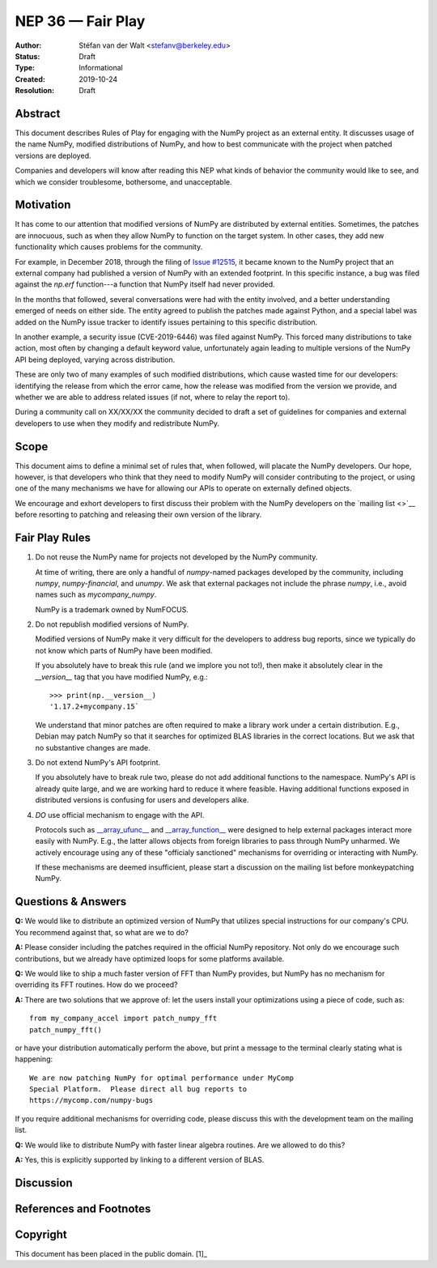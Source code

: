 ==================
NEP 36 — Fair Play
==================

:Author: Stéfan van der Walt <stefanv@berkeley.edu>
:Status: Draft
:Type: Informational
:Created: 2019-10-24
:Resolution: Draft


Abstract
--------

This document describes Rules of Play for engaging with the NumPy
project as an external entity.  It discusses usage of the name NumPy,
modified distributions of NumPy, and how to best communicate
with the project when patched versions are deployed.

Companies and developers will know after reading this NEP what kinds
of behavior the community would like to see, and which we consider
troublesome, bothersome, and unacceptable.

Motivation
----------

It has come to our attention that modified versions of NumPy are
distributed by external entities.  Sometimes, the patches are
innocuous, such as when they allow NumPy to function on the target
system.  In other cases, they add new functionality which causes
problems for the community.

For example, in December 2018, through the filing of `Issue #12515
<https://github.com/numpy/numpy/issues/12515>`__, it became known to
the NumPy project that an external company had published a version of
NumPy with an extended footprint.  In this specific instance, a bug
was filed against the `np.erf` function---a function that NumPy itself
had never provided.

In the months that followed, several conversations were had with the
entity involved, and a better understanding emerged of needs on either
side.  The entity agreed to publish the patches made against Python,
and a special label was added on the NumPy issue tracker to identify
issues pertaining to this specific distribution.

In another example, a security issue (CVE-2019-6446) was filed against
NumPy.  This forced many distributions to take action, most often by
changing a default keyword value, unfortunately again leading to
multiple versions of the NumPy API being deployed, varying across
distribution.

These are only two of many examples of such modified distributions,
which cause wasted time for our developers: identifying the release
from which the error came, how the release was modified from the
version we provide, and whether we are able to address related issues
(if not, where to relay the report to).

During a community call on XX/XX/XX the community decided to draft a
set of guidelines for companies and external developers to use when
they modify and redistribute NumPy.

Scope
-----

This document aims to define a minimal set of rules that, when
followed, will placate the NumPy developers.  Our hope, however, is
that developers who think that they need to modify NumPy will consider
contributing to the project, or using one of the many mechanisms we
have for allowing our APIs to operate on externally defined objects.

We encourage and exhort developers to first discuss their problem with
the NumPy developers on the `mailing list <>`__ before resorting to
patching and releasing their own version of the library.

Fair Play Rules
---------------

1. Do not reuse the NumPy name for projects not developed by the NumPy
   community.

   At time of writing, there are only a handful of `numpy`-named
   packages developed by the community, including `numpy`,
   `numpy-financial`, and `unumpy`.  We ask that external packages not
   include the phrase `numpy`, i.e., avoid names such as
   `mycompany_numpy`.

   NumPy is a trademark owned by NumFOCUS.

2. Do not republish modified versions of NumPy.

   Modified versions of NumPy make it very difficult for the
   developers to address bug reports, since we typically do not know
   which parts of NumPy have been modified.

   If you absolutely have to break this rule (and we implore you not
   to!), then make it absolutely clear in the `__version__` tag that
   you have modified NumPy, e.g.::

     >>> print(np.__version__)
     '1.17.2+mycompany.15`

   We understand that minor patches are often required to make a
   library work under a certain distribution.  E.g., Debian may patch
   NumPy so that it searches for optimized BLAS libraries in the
   correct locations.  But we ask that no substantive changes are
   made.

3. Do not extend NumPy's API footprint.

   If you absolutely have to break rule two, please do not add
   additional functions to the namespace.  NumPy's API is already
   quite large, and we are working hard to reduce it where feasible.
   Having additional functions exposed in distributed versions is
   confusing for users and developers alike.

4. *DO* use official mechanism to engage with the API.

   Protocols such as `__array_ufunc__
   <https://numpy.org/neps/nep-0013-ufunc-overrides.html>`__ and
   `__array_function__
   <https://numpy.org/neps/nep-0018-array-function-protocol.html>`__
   were designed to help external packages interact more easily with
   NumPy.  E.g., the latter allows objects from foreign libraries to
   pass through NumPy unharmed.  We actively encourage using any of
   these "officialy sanctioned" mechanisms for overriding or
   interacting with NumPy.

   If these mechanisms are deemed insufficient, please start a
   discussion on the mailing list before monkeypatching NumPy.

Questions & Answers
-------------------

**Q:** We would like to distribute an optimized version of NumPy that
utilizes special instructions for our company's CPU.  You recommend
against that, so what are we to do?

**A:** Please consider including the patches required in the official
NumPy repository.  Not only do we encourage such contributions, but we
already have optimized loops for some platforms available.

**Q:** We would like to ship a much faster version of FFT than NumPy
provides, but NumPy has no mechanism for overriding its FFT routines.
How do we proceed?

**A:** There are two solutions that we approve of: let the users
install your optimizations using a piece of code, such as::

  from my_company_accel import patch_numpy_fft
  patch_numpy_fft()

or have your distribution automatically perform the above, but print a
message to the terminal clearly stating what is happening::

  We are now patching NumPy for optimal performance under MyComp
  Special Platform.  Please direct all bug reports to
  https://mycomp.com/numpy-bugs

If you require additional mechanisms for overriding code, please
discuss this with the development team on the mailing list.

**Q:** We would like to distribute NumPy with faster linear algebra
routines. Are we allowed to do this?

**A:** Yes, this is explicitly supported by linking to a different
version of BLAS.

Discussion
----------

References and Footnotes
------------------------

Copyright
---------

This document has been placed in the public domain. [1]_
